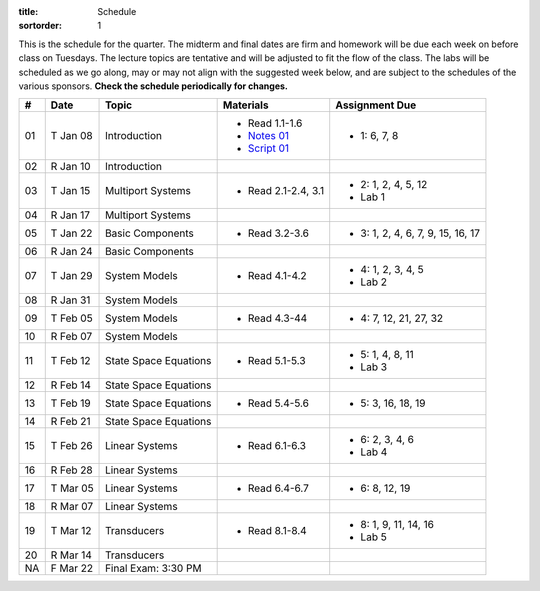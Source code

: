 :title: Schedule
:sortorder: 1

This is the schedule for the quarter. The midterm and final dates are firm and
homework will be due each week on before class on Tuesdays. The lecture topics
are tentative and will be adjusted to fit the flow of the class. The labs will
be scheduled as we go along, may or may not align with the suggested week
below, and are subject to the schedules of the various sponsors. **Check the
schedule periodically for changes.**

.. class:: table table-striped table-bordered

== ==========  ====================================  =========================  ===============
#  Date        Topic                                 Materials                  Assignment Due
== ==========  ====================================  =========================  ===============
01 T Jan 08    Introduction                          - Read 1.1-1.6             - 1: 6, 7, 8
                                                     - `Notes 01`_
                                                     - `Script 01`_
02 R Jan 10    Introduction
-- ----------  ------------------------------------  -------------------------  ---------------
03 T Jan 15    Multiport Systems                     - Read 2.1-2.4, 3.1        - 2: 1, 2, 4, 5, 12
                                                                                - Lab 1
04 R Jan 17    Multiport Systems
-- ----------  ------------------------------------  -------------------------  ---------------
05 T Jan 22    Basic Components                      - Read 3.2-3.6             - 3: 1, 2, 4, 6, 7, 9, 15, 16, 17
06 R Jan 24    Basic Components
-- ----------  ------------------------------------  -------------------------  ---------------
07 T Jan 29    System Models                         - Read 4.1-4.2             - 4: 1, 2, 3, 4, 5
                                                                                - Lab 2
08 R Jan 31    System Models
-- ----------  ------------------------------------  -------------------------  ---------------
09 T Feb 05    System Models                         - Read 4.3-44              - 4: 7, 12, 21, 27, 32
10 R Feb 07    System Models
-- ----------  ------------------------------------  -------------------------  ---------------
11 T Feb 12    State Space Equations                 - Read 5.1-5.3             - 5: 1, 4, 8, 11
                                                                                - Lab 3
12 R Feb 14    State Space Equations
-- ----------  ------------------------------------  -------------------------  ---------------
13 T Feb 19    State Space Equations                 - Read 5.4-5.6             - 5: 3, 16, 18, 19
14 R Feb 21    State Space Equations
-- ----------  ------------------------------------  -------------------------  ---------------
15 T Feb 26    Linear Systems                        - Read 6.1-6.3             - 6: 2, 3, 4, 6
                                                                                - Lab 4
16 R Feb 28    Linear Systems
-- ----------  ------------------------------------  -------------------------  ---------------
17 T Mar 05    Linear Systems                        - Read 6.4-6.7             - 6: 8, 12, 19
18 R Mar 07    Linear Systems
-- ----------  ------------------------------------  -------------------------  ---------------
19 T Mar 12    Transducers                           - Read 8.1-8.4             - 8: 1, 9, 11, 14, 16
                                                                                - Lab 5
20 R Mar 14    Transducers
-- ----------  ------------------------------------  -------------------------  ---------------
NA F Mar 22    Final Exam: 3:30 PM
== ==========  ====================================  =========================  ===============

.. _Notes 01: https://objects-us-east-1.dream.io/eme171/lecture-notes/2019/eme171-l01.pdf
.. _Script 01: {filename}/pages/ebike-simulation.rst
